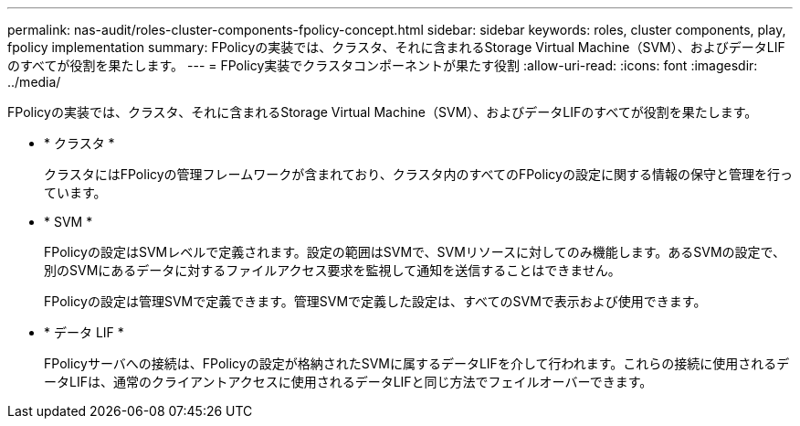 ---
permalink: nas-audit/roles-cluster-components-fpolicy-concept.html 
sidebar: sidebar 
keywords: roles, cluster components, play, fpolicy implementation 
summary: FPolicyの実装では、クラスタ、それに含まれるStorage Virtual Machine（SVM）、およびデータLIFのすべてが役割を果たします。 
---
= FPolicy実装でクラスタコンポーネントが果たす役割
:allow-uri-read: 
:icons: font
:imagesdir: ../media/


[role="lead"]
FPolicyの実装では、クラスタ、それに含まれるStorage Virtual Machine（SVM）、およびデータLIFのすべてが役割を果たします。

* * クラスタ *
+
クラスタにはFPolicyの管理フレームワークが含まれており、クラスタ内のすべてのFPolicyの設定に関する情報の保守と管理を行っています。

* * SVM *
+
FPolicyの設定はSVMレベルで定義されます。設定の範囲はSVMで、SVMリソースに対してのみ機能します。あるSVMの設定で、別のSVMにあるデータに対するファイルアクセス要求を監視して通知を送信することはできません。

+
FPolicyの設定は管理SVMで定義できます。管理SVMで定義した設定は、すべてのSVMで表示および使用できます。

* * データ LIF *
+
FPolicyサーバへの接続は、FPolicyの設定が格納されたSVMに属するデータLIFを介して行われます。これらの接続に使用されるデータLIFは、通常のクライアントアクセスに使用されるデータLIFと同じ方法でフェイルオーバーできます。


